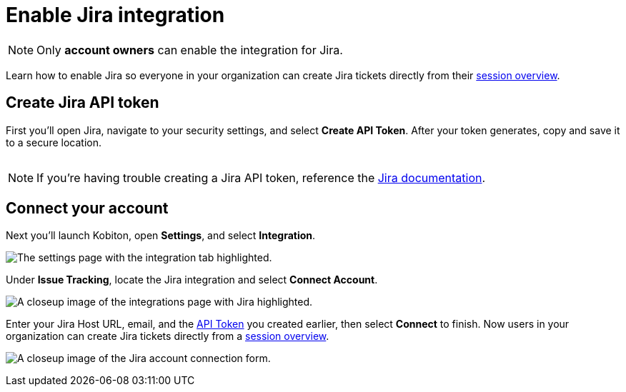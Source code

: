 = Enable Jira integration
:navtitle: Enable Jira integration

[NOTE]
Only *account owners* can enable the integration for Jira.

Learn how to enable Jira so everyone in your organization can create Jira tickets directly from their xref:session-analytics:session-overview.adoc[session overview].

[#_create_jira_api_token]
== Create Jira API token

First you'll open Jira, navigate to your security settings, and select *Create API Token*. After your token generates, copy and save it to a secure location.

image:create-jira-api-token-context.png[width=,alt=""]

[NOTE]
If you're having trouble creating a Jira API token, reference the link:https://support.atlassian.com/atlassian-account/docs/manage-api-tokens-for-your-atlassian-account/[Jira documentation].

== Connect your account

Next you'll launch Kobiton, open *Settings*, and select *Integration*.

image:integration-setting-closeup.png[width=,alt="The settings page with the integration tab highlighted."]

Under *Issue Tracking*, locate the Jira integration and select *Connect Account*.

image:$IMAGE$[width=,alt="A closeup image of the integrations page with Jira highlighted."]

Enter your Jira Host URL, email, and the xref:_create_jira_api_token[API Token] you created earlier, then select *Connect* to finish. Now users in your organization can create Jira tickets directly from a xref:session-analytics:session-overview.adoc[session overview].

image:$IMAGE$[width=,alt="A closeup image of the Jira account connection form."]
